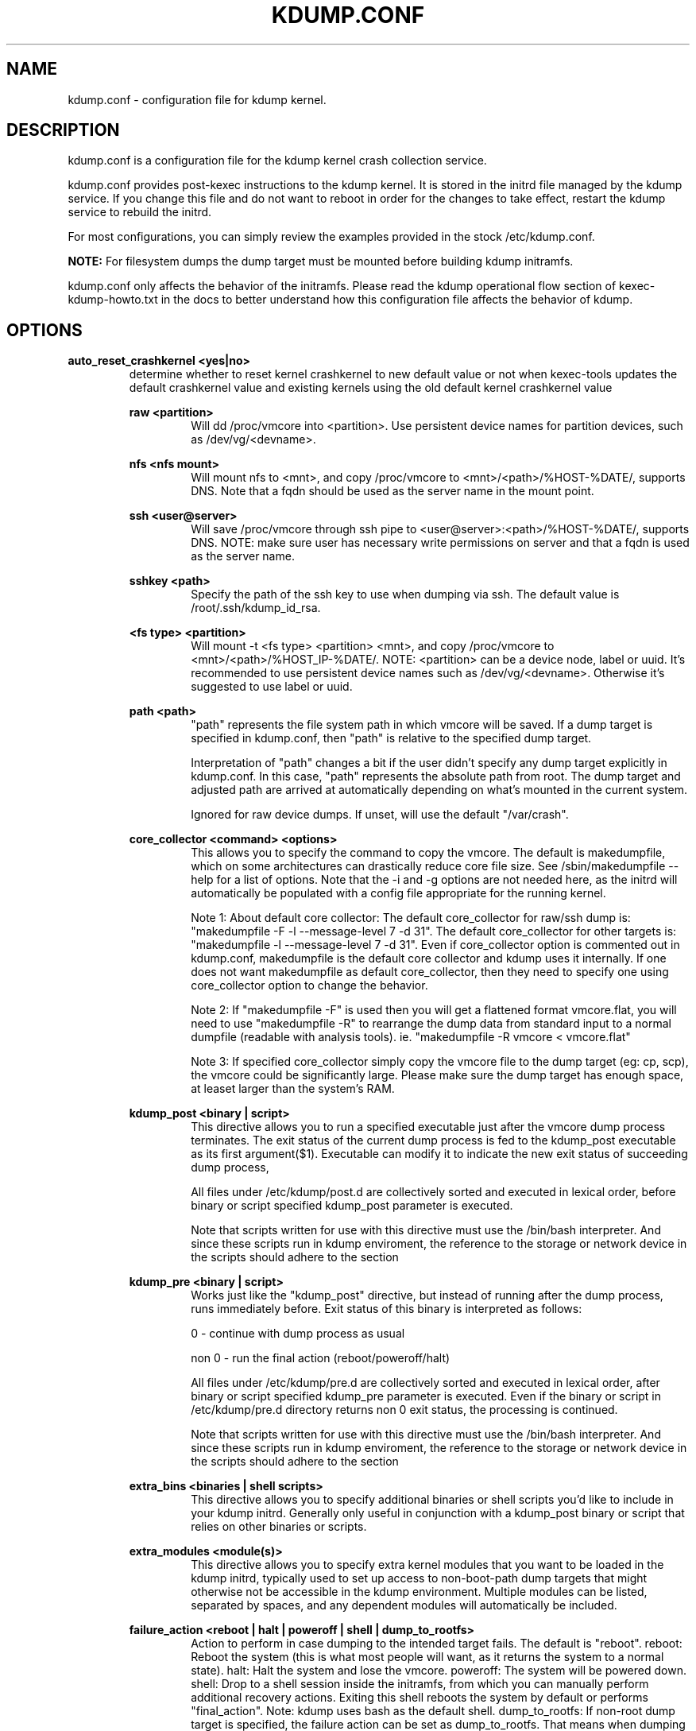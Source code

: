 .TH KDUMP.CONF 5 "07/23/2008" "kexec-tools"

.SH NAME
kdump.conf \- configuration file for kdump kernel.

.SH DESCRIPTION 

kdump.conf is a configuration file for the kdump kernel crash
collection service.

kdump.conf provides post-kexec instructions to the kdump kernel. It is
stored in the initrd file managed by the kdump service. If you change
this file and do not want to reboot in order for the changes to take
effect, restart the kdump service to rebuild the initrd.

For most configurations, you can simply review the examples provided
in the stock /etc/kdump.conf.

.B NOTE: 
For filesystem dumps the dump target must be mounted before building
kdump initramfs.

kdump.conf only affects the behavior of the initramfs.  Please read the
kdump operational flow section of kexec-kdump-howto.txt in the docs to better
understand how this configuration file affects the behavior of kdump.

.SH OPTIONS

.B auto_reset_crashkernel <yes|no>
.RS
determine whether to reset kernel crashkernel to new default value
or not when kexec-tools updates the default crashkernel value and
existing kernels using the old default kernel crashkernel value

.B raw <partition>
.RS
Will dd /proc/vmcore into <partition>.  Use persistent device names for
partition devices, such as /dev/vg/<devname>.
.RE

.B nfs <nfs mount>
.RS
Will mount nfs to <mnt>, and copy /proc/vmcore to <mnt>/<path>/%HOST-%DATE/,
supports DNS. Note that a fqdn should be used as the server name in the 
mount point.
.RE

.B ssh <user@server>
.RS
Will save /proc/vmcore through ssh pipe to <user@server>:<path>/%HOST-%DATE/,
supports DNS. NOTE: make sure user has necessary write permissions on
server and that a fqdn is used as the server name.
.RE

.B sshkey <path>
.RS
Specify the path of the ssh key to use when dumping via ssh.
The default value is /root/.ssh/kdump_id_rsa.
.RE

.B <fs type> <partition>
.RS
Will mount -t <fs type> <partition> <mnt>, and copy /proc/vmcore to
<mnt>/<path>/%HOST_IP-%DATE/.  NOTE: <partition> can be a device node, label
or uuid.  It's recommended to use persistent device names such as
/dev/vg/<devname>.  Otherwise it's suggested to use label or uuid.
.RE

.B path <path>
.RS
"path" represents the file system path in which vmcore will be saved.
If a dump target is specified in kdump.conf, then "path" is relative to the
specified dump target.
.PP
Interpretation of "path" changes a bit if the user didn't specify any dump
target explicitly in kdump.conf. In this case, "path" represents the
absolute path from root.  The dump target and adjusted path are arrived
at automatically depending on what's mounted in the current system.
.PP
Ignored for raw device dumps.  If unset, will use the default "/var/crash".
.RE

.B core_collector <command> <options>
.RS
This allows you to specify the command to copy the vmcore.
The default is makedumpfile, which on some architectures can drastically reduce
core file size. See /sbin/makedumpfile --help for a list of options.
Note that the -i and -g options are not needed here, as the initrd
will automatically be populated with a config file appropriate
for the running kernel.
.PP
Note 1: About default core collector:
The default core_collector for raw/ssh dump is:
"makedumpfile -F -l --message-level 7 -d 31".
The default core_collector for other targets is:
"makedumpfile -l --message-level 7 -d 31".
Even if core_collector option is commented out in kdump.conf, makedumpfile
is the default core collector and kdump uses it internally.
If one does not want makedumpfile as default core_collector, then they
need to specify one using core_collector option to change the behavior.
.PP
Note 2: If "makedumpfile -F" is used then you will get a flattened format
vmcore.flat, you will need to use "makedumpfile -R" to rearrange the
dump data from standard input to a normal dumpfile (readable with analysis
tools).
ie. "makedumpfile -R vmcore < vmcore.flat"
.PP
Note 3: If specified core_collector simply copy the vmcore file to the
dump target (eg: cp, scp), the vmcore could be significantly large.
Please make sure the dump target has enough space, at leaset larger
than the system's RAM.

.RE

.B kdump_post <binary | script>
.RS
This directive allows you to run a specified executable
just after the vmcore dump process terminates.  The exit
status of the current dump process is fed to the kdump_post
executable as its first argument($1).  Executable can modify
it to indicate the new exit status of succeeding dump process,
.PP
All files under /etc/kdump/post.d are collectively sorted
and executed in lexical order, before binary or script
specified kdump_post parameter is executed.
.PP
Note that scripts written for use with this directive must use the /bin/bash
interpreter. And since these scripts run in kdump enviroment, the reference to
the storage or network device in the scripts should adhere to the section
'Supported dump target types and requirements' in kexec-kdump-howto.txt.

.RE

.B kdump_pre <binary | script>
.RS
Works just like the "kdump_post" directive, but instead
of running after the dump process, runs immediately
before.  Exit status of this binary is interpreted
as follows:
.PP
0 - continue with dump process as usual
.PP
non 0 - run the final action (reboot/poweroff/halt)
.PP
All files under /etc/kdump/pre.d are collectively sorted and
executed in lexical order, after binary or script specified
kdump_pre parameter is executed.
Even if the binary or script in /etc/kdump/pre.d directory
returns non 0 exit status, the processing is continued.
.PP
Note that scripts written for use with this directive must use the /bin/bash
interpreter. And since these scripts run in kdump enviroment, the reference to
the storage or network device in the scripts should adhere to the section
'Supported dump target types and requirements' in kexec-kdump-howto.txt.

.RE

.B extra_bins <binaries | shell scripts>
.RS
This directive allows you to specify additional
binaries or shell scripts you'd like to include in
your kdump initrd. Generally only useful in
conjunction with a kdump_post binary or script that
relies on other binaries or scripts.
.RE

.B extra_modules <module(s)>
.RS
This directive allows you to specify extra kernel
modules that you want to be loaded in the kdump
initrd, typically used to set up access to
non-boot-path dump targets that might otherwise
not be accessible in the kdump environment. Multiple
modules can be listed, separated by spaces, and any
dependent modules will automatically be included.
.RE

.B failure_action <reboot | halt | poweroff | shell | dump_to_rootfs>
.RS
Action to perform in case dumping to the intended target fails. The default is "reboot".
reboot: Reboot the system (this is what most people will want, as it returns the system
to a normal state).  halt: Halt the system and lose the vmcore.  poweroff: The system
will be powered down.  shell: Drop to a shell session inside the initramfs, from which
you can manually perform additional recovery actions.  Exiting this shell reboots the
system by default or performs "final_action".
Note: kdump uses bash as the default shell.  dump_to_rootfs: If non-root dump
target is specified, the failure action can be set as dump_to_rootfs.  That means when
dumping to target fails, dump vmcore to rootfs from initramfs context and reboot
by default or perform "final_action".
.RE

.B default <reboot | halt | poweroff | shell | dump_to_rootfs>
.RS
Same as the "failure_action" directive above, but this directive is obsolete
and will be removed in the future.
.RE

.B final_action <reboot | halt | poweroff>
.RS
Action to perform in case dumping to the intended target succeeds.
Also performed when "shell" or "dump_to_rootfs" failure action finishes.
Each action is same as the "failure_action" directive above.
The default is "reboot".
.RE

.B force_rebuild <0 | 1>
.RS
By default, kdump initrd will only be rebuilt when necessary.
Specify 1 to force rebuilding kdump initrd every time when kdump service starts.
.RE

.B force_no_rebuild <0 | 1>
.RS
By default, kdump initrd will be rebuilt when necessary.
Specify 1 to bypass rebuilding of kdump initrd.

.PP
force_no_rebuild and force_rebuild options are mutually exclusive and
they should not be set to 1 simultaneously.
.RE

.B override_resettable <0 | 1>
.RS
Usually an unresettable block device can't be a dump target. Specifying 1 means
that even though the block target is unresettable, the user wants to try dumping anyway.
By default, it's set to 0, which will not try something destined to fail.
.RE


.B dracut_args <arg(s)>
.RS
Kdump uses dracut to generate initramfs for second kernel. This option
allows a user to pass arguments to dracut directly.
.RE


.B fence_kdump_args <arg(s)>
.RS
Command line arguments for fence_kdump_send (it can contain all valid
arguments except hosts to send notification to).
.RE


.B fence_kdump_nodes <node(s)>
.RS
List of cluster node(s) except localhost, separated by spaces, to send fence_kdump notification
to (this option is mandatory to enable fence_kdump).
.RE


.SH DEPRECATED OPTIONS

.B net <nfs mount>|<user@server>
.RS
net option is replaced by nfs and ssh options. Use nfs or ssh options
directly.
.RE

.B options <module> <option list>
.RS
Use KDUMP_COMMANDLINE_APPEND in /etc/sysconfig/kdump to add module options as
kernel command line parameters. For example, specify 'loop.max_loop=1' to limit
maximum loop devices to 1.
.RE

.B link_delay <seconds>
.RS
link_delay was used to wait for a network device to initialize before using it.
Now dracut network module takes care of this issue automatically.
.RE

.B disk_timeout <seconds>
.RS
Similar to link_delay, dracut ensures disks are ready before kdump uses them.
.RE

.B debug_mem_level <0-3>
.RS
Turn on verbose debug output of kdump scripts regarding free/used memory at
various points of execution.  This feature has been
moved to dracut now.
Use KDUMP_COMMANDLINE_APPEND in /etc/sysconfig/kdump and
append dracut cmdline param rd.memdebug=[0-3] to enable the debug output.

Higher level means more debugging output.
.PP
0 - no output
.PP
1 - partial /proc/meminfo
.PP
2 - /proc/meminfo
.PP
3 - /proc/meminfo + /proc/slabinfo
.RE

.B blacklist <list of kernel modules>
.RS
blacklist option was recently being used to prevent loading modules in
initramfs. General terminology for blacklist has been that module is
present in initramfs but it is not actually loaded in kernel. Hence
retaining blacklist option creates more confusing behavior. It has been
deprecated.
.PP
Instead, use rd.driver.blacklist option on second kernel to blacklist
a certain module. One can edit /etc/sysconfig/kdump.conf and edit
KDUMP_COMMANDLINE_APPEND to pass kernel command line options. Refer
to dracut.cmdline man page for more details on module blacklist option.
.RE

.RE

.SH EXAMPLES
Here are some examples for core_collector option:
.PP
Core collector command format depends on dump target type. Typically for
filesystem (local/remote), core_collector should accept two arguments.
First one is source file and second one is target file. For ex.
.TP
ex1.
core_collector "cp --sparse=always"

Above will effectively be translated to:

cp --sparse=always /proc/vmcore <dest-path>/vmcore
.TP
ex2.
core_collector "makedumpfile -l --message-level 7 -d 31"

Above will effectively be translated to:

makedumpfile -l --message-level 7 -d 31 /proc/vmcore <dest-path>/vmcore
.PP
For dump targets like raw and ssh, in general, core collector should expect
one argument (source file) and should output the processed core on standard
output (There is one exception of "scp", discussed later). This standard
output will be saved to destination using appropriate commands.

raw dumps examples:
.TP
ex3.
core_collector "cat"

Above will effectively be translated to.

cat /proc/vmcore | dd of=<target-device>
.TP
ex4.
core_collector "makedumpfile -F -l --message-level 7 -d 31"

Above will effectively be translated to.

makedumpfile -F -l --message-level 7 -d 31 | dd of=<target-device>
.PP
ssh dumps examples
.TP
ex5.
core_collector "cat"

Above will effectively be translated to.

cat /proc/vmcore | ssh <options> <remote-location> "dd of=path/vmcore"
.TP
ex6.
core_collector "makedumpfile -F -l --message-level 7 -d 31"

Above will effectively be translated to.

makedumpfile -F -l --message-level 7 -d 31 | ssh <options> <remote-location> "dd of=path/vmcore"

There is one exception to standard output rule for ssh dumps. And that is
scp. As scp can handle ssh destinations for file transfers, one can
specify "scp" as core collector for ssh targets (no output on stdout).
.TP
ex7.
core_collector "scp"

Above will effectively be translated to.

scp /proc/vmcore <user@host>:path/vmcore

.PP
examples for other options please see
.I /etc/kdump.conf

.SH SEE ALSO

kexec(8) mkdumprd(8) dracut.cmdline(7)
